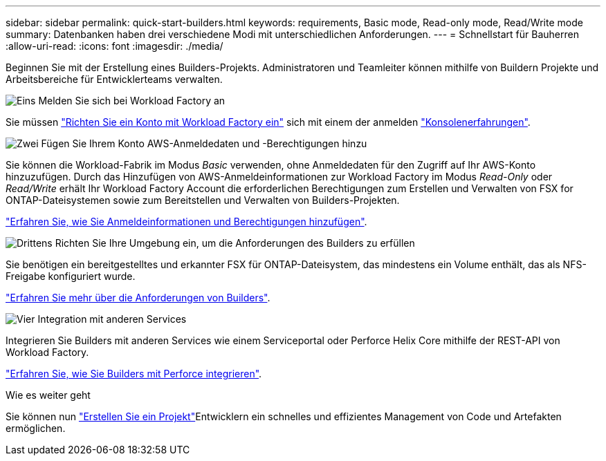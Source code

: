 ---
sidebar: sidebar 
permalink: quick-start-builders.html 
keywords: requirements, Basic mode, Read-only mode, Read/Write mode 
summary: Datenbanken haben drei verschiedene Modi mit unterschiedlichen Anforderungen. 
---
= Schnellstart für Bauherren
:allow-uri-read: 
:icons: font
:imagesdir: ./media/


[role="lead"]
Beginnen Sie mit der Erstellung eines Builders-Projekts. Administratoren und Teamleiter können mithilfe von Buildern Projekte und Arbeitsbereiche für Entwicklerteams verwalten.

.image:https://raw.githubusercontent.com/NetAppDocs/common/main/media/number-1.png["Eins"] Melden Sie sich bei Workload Factory an
[role="quick-margin-para"]
Sie müssen https://docs.netapp.com/us-en/workload-setup-admin/sign-up-saas.html["Richten Sie ein Konto mit Workload Factory ein"^] sich mit einem der anmelden https://docs.netapp.com/us-en/workload-setup-admin/console-experiences.html["Konsolenerfahrungen"^].

.image:https://raw.githubusercontent.com/NetAppDocs/common/main/media/number-2.png["Zwei"] Fügen Sie Ihrem Konto AWS-Anmeldedaten und -Berechtigungen hinzu
[role="quick-margin-para"]
Sie können die Workload-Fabrik im Modus _Basic_ verwenden, ohne Anmeldedaten für den Zugriff auf Ihr AWS-Konto hinzuzufügen. Durch das Hinzufügen von AWS-Anmeldeinformationen zur Workload Factory im Modus _Read-Only_ oder _Read/Write_ erhält Ihr Workload Factory Account die erforderlichen Berechtigungen zum Erstellen und Verwalten von FSX for ONTAP-Dateisystemen sowie zum Bereitstellen und Verwalten von Builders-Projekten.

[role="quick-margin-para"]
https://docs.netapp.com/us-en/workload-setup-admin/add-credentials.html["Erfahren Sie, wie Sie Anmeldeinformationen und Berechtigungen hinzufügen"^].

.image:https://raw.githubusercontent.com/NetAppDocs/common/main/media/number-3.png["Drittens"] Richten Sie Ihre Umgebung ein, um die Anforderungen des Builders zu erfüllen
[role="quick-margin-para"]
Sie benötigen ein bereitgestelltes und erkannter FSX für ONTAP-Dateisystem, das mindestens ein Volume enthält, das als NFS-Freigabe konfiguriert wurde.

[role="quick-margin-para"]
link:requirements-builders.html["Erfahren Sie mehr über die Anforderungen von Builders"^].

.image:https://raw.githubusercontent.com/NetAppDocs/common/main/media/number-4.png["Vier"] Integration mit anderen Services
[role="quick-margin-para"]
Integrieren Sie Builders mit anderen Services wie einem Serviceportal oder Perforce Helix Core mithilfe der REST-API von Workload Factory.

[role="quick-margin-para"]
link:integrate-perforce.html["Erfahren Sie, wie Sie Builders mit Perforce integrieren"^].

.Wie es weiter geht
Sie können nun link:manage-projects.html["Erstellen Sie ein Projekt"]Entwicklern ein schnelles und effizientes Management von Code und Artefakten ermöglichen.
